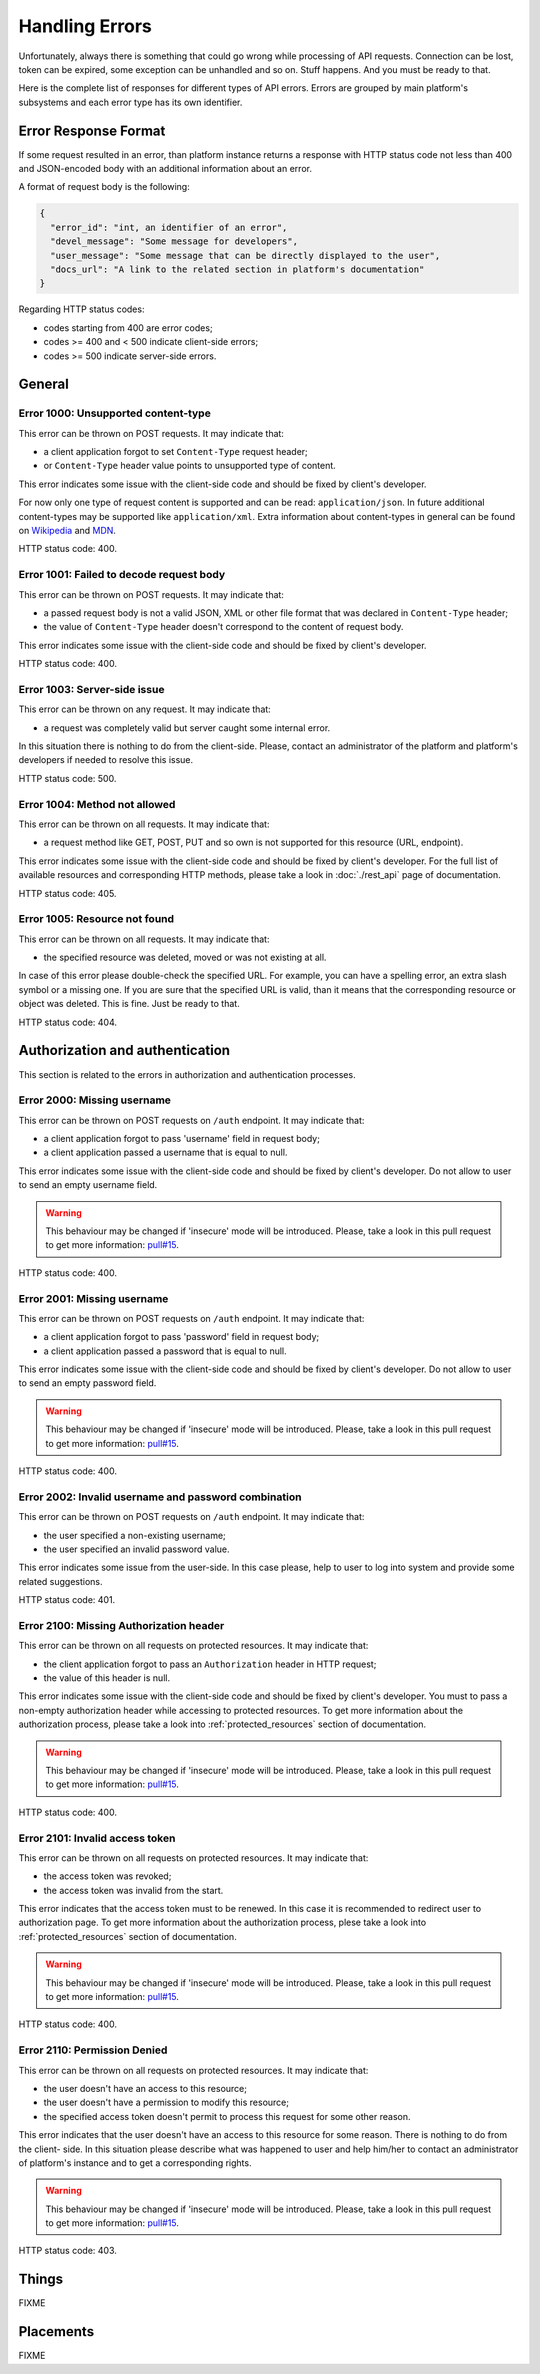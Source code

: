 Handling Errors
===============

Unfortunately, always there is something that could go wrong while
processing of API requests. Connection can be lost, token can be
expired, some exception can be unhandled and so on. Stuff happens.
And you must be ready to that.

Here is the complete list of responses for different types of API
errors. Errors are grouped by main platform's subsystems and each
error type has its own identifier.

Error Response Format
---------------------

If some request resulted in an error, than platform instance returns
a response with HTTP status code not less than 400 and JSON-encoded
body with an additional information about an error.

A format of request body is the following:

.. code-block:: json

   {
     "error_id": "int, an identifier of an error",
     "devel_message": "Some message for developers",
     "user_message": "Some message that can be directly displayed to the user",
     "docs_url": "A link to the related section in platform's documentation"
   }

Regarding HTTP status codes:

- codes starting from 400 are error codes;
- codes >= 400 and < 500 indicate client-side errors;
- codes >= 500 indicate server-side errors.

General
-------

.. _error_1000:

Error 1000: Unsupported content-type
^^^^^^^^^^^^^^^^^^^^^^^^^^^^^^

This error can be thrown on POST requests. It may indicate that:

- a client application forgot to set ``Content-Type`` request
  header;
- or ``Content-Type`` header value points to unsupported type of
  content.

This error indicates some issue with the client-side code and should
be fixed by client's developer.

For now only one type of request content is supported and can be
read: ``application/json``. In future additional
content-types may be supported like ``application/xml``. Extra
information about content-types in general can be found on
`Wikipedia <https://en.wikipedia.org/wiki/Media_type>`_ and
`MDN <https://developer.mozilla.org/en-US/docs/Web/HTTP/Headers/Content-Type>`_.

HTTP status code: 400.

.. _error_1001:

Error 1001: Failed to decode request body
^^^^^^^^^^^^^^^^^^^^^^^^^^^^^^^^^

This error can be thrown on POST requests. It may indicate that:

- a passed request body is not a valid JSON, XML or other file format 
  that was declared in ``Content-Type`` header;
- the value of ``Content-Type`` header doesn't correspond to the
  content of request body.

This error indicates some issue with the client-side code and should
be fixed by client's developer.

HTTP status code: 400.

.. _error_1003:

Error 1003: Server-side issue
^^^^^^^^^^^^^^^^^^^^^^^^^^^^^^^^^

This error can be thrown on any request. It may indicate that:

- a request was completely valid but server caught some internal
  error.

In this situation there is nothing to do from the client-side. Please,
contact an administrator of the platform and platform's developers
if needed to resolve this issue.

HTTP status code: 500.

.. _error_1004:

Error 1004: Method not allowed
^^^^^^^^^^^^^^^^^^^^^^^^^^^^^^^^^

This error can be thrown on all requests. It may indicate that:

- a request method like GET, POST, PUT and so own is not supported
  for this resource (URL, endpoint).

This error indicates some issue with the client-side code and should
be fixed by client's developer. For the full list of available resources
and corresponding HTTP methods, please take a look in :doc:`./rest_api`
page of documentation.

HTTP status code: 405.

.. _error_1005:

Error 1005: Resource not found
^^^^^^^^^^^^^^^^^^^^^^^^^^^^^^^^^

This error can be thrown on all requests. It may indicate that:

- the specified resource was deleted, moved or was not existing
  at all.

In case of this error please double-check the specified URL. For
example, you can have a spelling error, an extra slash symbol
or a missing one. If you are sure that the specified URL is valid,
than it means that the corresponding resource or object was
deleted. This is fine. Just be ready to that.

HTTP status code: 404.

Authorization and authentication
-------

This section is related to the errors in authorization and 
authentication processes.

.. _error_2000:

Error 2000: Missing username
^^^^^^^^^^^^^^^^^^^^^^^^^^^^^^

This error can be thrown on POST requests on ``/auth`` endpoint. 
It may indicate that:

- a client application forgot to pass 'username' field in request body;
- a client application passed a username that is equal to null.

This error indicates some issue with the client-side code and should
be fixed by client's developer. Do not allow to user to send an empty
username field.

.. WARNING::
   This behaviour may be changed if 'insecure' mode will be introduced.
   Please, take a look in this pull request to get more information:
   `pull#15 <https://github.com/s-kostyuk/adpl/pull/15>`_.

HTTP status code: 400.

.. _error_2001:

Error 2001: Missing username
^^^^^^^^^^^^^^^^^^^^^^^^^^^^^^

This error can be thrown on POST requests on ``/auth`` endpoint. 
It may indicate that:

- a client application forgot to pass 'password' field in request body;
- a client application passed a password that is equal to null.

This error indicates some issue with the client-side code and should
be fixed by client's developer. Do not allow to user to send an empty
password field.

.. WARNING::
   This behaviour may be changed if 'insecure' mode will be introduced.
   Please, take a look in this pull request to get more information:
   `pull#15 <https://github.com/s-kostyuk/adpl/pull/15>`_.

HTTP status code: 400.

.. _error_2002:

Error 2002: Invalid username and password combination
^^^^^^^^^^^^^^^^^^^^^^^^^^^^^^

This error can be thrown on POST requests on ``/auth`` endpoint. 
It may indicate that:

- the user specified a non-existing username;
- the user specified an invalid password value.

This error indicates some issue from the user-side. In this case please,
help to user to log into system and provide some related suggestions.

HTTP status code: 401.

.. _error_2100:

Error 2100: Missing Authorization header
^^^^^^^^^^^^^^^^^^^^^^^^^^^^^^

This error can be thrown on all requests on protected resources. 
It may indicate that:

- the client application forgot to pass an ``Authorization`` header in
  HTTP request;
- the value of this header is null.

This error indicates some issue with the client-side code and should
be fixed by client's developer. You must to pass a non-empty
authorization header while accessing to protected resources. To get
more information about the authorization process, please take a look
into :ref:`protected_resources` section of documentation.

.. WARNING::
   This behaviour may be changed if 'insecure' mode will be introduced.
   Please, take a look in this pull request to get more information:
   `pull#15 <https://github.com/s-kostyuk/adpl/pull/15>`_.

HTTP status code: 400.

.. _error_2101:

Error 2101: Invalid access token
^^^^^^^^^^^^^^^^^^^^^^^^^^^^^

This error can be thrown on all requests on protected resources. 
It may indicate that:

- the access token was revoked;
- the access token was invalid from the start.

This error indicates that the access token must to be renewed. In this
case it is recommended to redirect user to authorization page. To get
more information about the authorization process, plese take a look
into :ref:`protected_resources` section of documentation.

.. WARNING::
   This behaviour may be changed if 'insecure' mode will be introduced.
   Please, take a look in this pull request to get more information:
   `pull#15 <https://github.com/s-kostyuk/adpl/pull/15>`_.

HTTP status code: 400.

.. _error_2110:

Error 2110: Permission Denied
^^^^^^^^^^^^^^^^^^^^^^^^^^^^^

This error can be thrown on all requests on protected resources. 
It may indicate that:

- the user doesn't have an access to this resource;
- the user doesn't have a permission to modify this resource;
- the specified access token doesn't permit to process this 
  request for some other reason.

This error indicates that the user doesn't have an access to this
resource for some reason. There is nothing to do from the client-
side. In this situation please describe what was happened to user
and help him/her to contact an administrator of platform's instance
and to get a corresponding rights.

.. WARNING::
   This behaviour may be changed if 'insecure' mode will be introduced.
   Please, take a look in this pull request to get more information:
   `pull#15 <https://github.com/s-kostyuk/adpl/pull/15>`_.

HTTP status code: 403.

Things
-------

FIXME

Placements
-------

FIXME